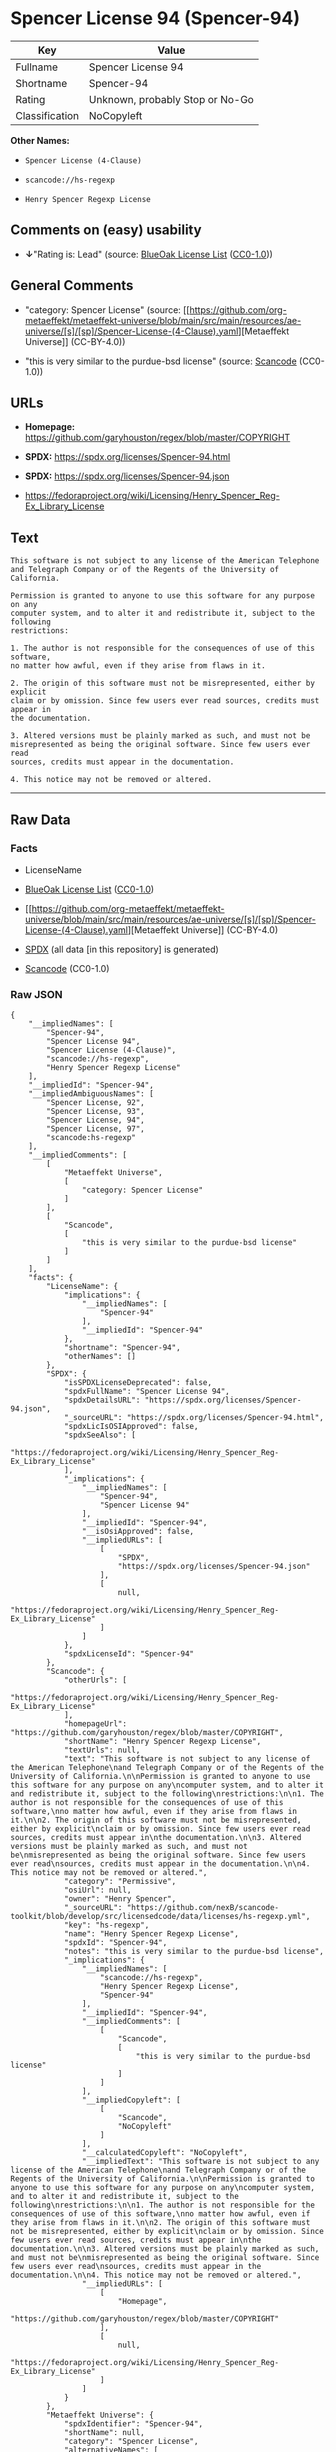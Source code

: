 * Spencer License 94 (Spencer-94)
| Key            | Value                           |
|----------------+---------------------------------|
| Fullname       | Spencer License 94              |
| Shortname      | Spencer-94                      |
| Rating         | Unknown, probably Stop or No-Go |
| Classification | NoCopyleft                      |

*Other Names:*

- =Spencer License (4-Clause)=

- =scancode://hs-regexp=

- =Henry Spencer Regexp License=

** Comments on (easy) usability

- *↓*"Rating is: Lead" (source:
  [[https://blueoakcouncil.org/list][BlueOak License List]]
  ([[https://raw.githubusercontent.com/blueoakcouncil/blue-oak-list-npm-package/master/LICENSE][CC0-1.0]]))

** General Comments

- "category: Spencer License" (source:
  [[https://github.com/org-metaeffekt/metaeffekt-universe/blob/main/src/main/resources/ae-universe/[s]/[sp]/Spencer-License-(4-Clause).yaml][Metaeffekt
  Universe]] (CC-BY-4.0))

- "this is very similar to the purdue-bsd license" (source:
  [[https://github.com/nexB/scancode-toolkit/blob/develop/src/licensedcode/data/licenses/hs-regexp.yml][Scancode]]
  (CC0-1.0))

** URLs

- *Homepage:* https://github.com/garyhouston/regex/blob/master/COPYRIGHT

- *SPDX:* https://spdx.org/licenses/Spencer-94.html

- *SPDX:* https://spdx.org/licenses/Spencer-94.json

- https://fedoraproject.org/wiki/Licensing/Henry_Spencer_Reg-Ex_Library_License

** Text
#+begin_example
  This software is not subject to any license of the American Telephone
  and Telegraph Company or of the Regents of the University of California.

  Permission is granted to anyone to use this software for any purpose on any
  computer system, and to alter it and redistribute it, subject to the following
  restrictions:

  1. The author is not responsible for the consequences of use of this software,
  no matter how awful, even if they arise from flaws in it.

  2. The origin of this software must not be misrepresented, either by explicit
  claim or by omission. Since few users ever read sources, credits must appear in
  the documentation.

  3. Altered versions must be plainly marked as such, and must not be
  misrepresented as being the original software. Since few users ever read
  sources, credits must appear in the documentation.

  4. This notice may not be removed or altered.
#+end_example

--------------

** Raw Data
*** Facts

- LicenseName

- [[https://blueoakcouncil.org/list][BlueOak License List]]
  ([[https://raw.githubusercontent.com/blueoakcouncil/blue-oak-list-npm-package/master/LICENSE][CC0-1.0]])

- [[https://github.com/org-metaeffekt/metaeffekt-universe/blob/main/src/main/resources/ae-universe/[s]/[sp]/Spencer-License-(4-Clause).yaml][Metaeffekt
  Universe]] (CC-BY-4.0)

- [[https://spdx.org/licenses/Spencer-94.html][SPDX]] (all data [in this
  repository] is generated)

- [[https://github.com/nexB/scancode-toolkit/blob/develop/src/licensedcode/data/licenses/hs-regexp.yml][Scancode]]
  (CC0-1.0)

*** Raw JSON
#+begin_example
  {
      "__impliedNames": [
          "Spencer-94",
          "Spencer License 94",
          "Spencer License (4-Clause)",
          "scancode://hs-regexp",
          "Henry Spencer Regexp License"
      ],
      "__impliedId": "Spencer-94",
      "__impliedAmbiguousNames": [
          "Spencer License, 92",
          "Spencer License, 93",
          "Spencer License, 94",
          "Spencer License, 97",
          "scancode:hs-regexp"
      ],
      "__impliedComments": [
          [
              "Metaeffekt Universe",
              [
                  "category: Spencer License"
              ]
          ],
          [
              "Scancode",
              [
                  "this is very similar to the purdue-bsd license"
              ]
          ]
      ],
      "facts": {
          "LicenseName": {
              "implications": {
                  "__impliedNames": [
                      "Spencer-94"
                  ],
                  "__impliedId": "Spencer-94"
              },
              "shortname": "Spencer-94",
              "otherNames": []
          },
          "SPDX": {
              "isSPDXLicenseDeprecated": false,
              "spdxFullName": "Spencer License 94",
              "spdxDetailsURL": "https://spdx.org/licenses/Spencer-94.json",
              "_sourceURL": "https://spdx.org/licenses/Spencer-94.html",
              "spdxLicIsOSIApproved": false,
              "spdxSeeAlso": [
                  "https://fedoraproject.org/wiki/Licensing/Henry_Spencer_Reg-Ex_Library_License"
              ],
              "_implications": {
                  "__impliedNames": [
                      "Spencer-94",
                      "Spencer License 94"
                  ],
                  "__impliedId": "Spencer-94",
                  "__isOsiApproved": false,
                  "__impliedURLs": [
                      [
                          "SPDX",
                          "https://spdx.org/licenses/Spencer-94.json"
                      ],
                      [
                          null,
                          "https://fedoraproject.org/wiki/Licensing/Henry_Spencer_Reg-Ex_Library_License"
                      ]
                  ]
              },
              "spdxLicenseId": "Spencer-94"
          },
          "Scancode": {
              "otherUrls": [
                  "https://fedoraproject.org/wiki/Licensing/Henry_Spencer_Reg-Ex_Library_License"
              ],
              "homepageUrl": "https://github.com/garyhouston/regex/blob/master/COPYRIGHT",
              "shortName": "Henry Spencer Regexp License",
              "textUrls": null,
              "text": "This software is not subject to any license of the American Telephone\nand Telegraph Company or of the Regents of the University of California.\n\nPermission is granted to anyone to use this software for any purpose on any\ncomputer system, and to alter it and redistribute it, subject to the following\nrestrictions:\n\n1. The author is not responsible for the consequences of use of this software,\nno matter how awful, even if they arise from flaws in it.\n\n2. The origin of this software must not be misrepresented, either by explicit\nclaim or by omission. Since few users ever read sources, credits must appear in\nthe documentation.\n\n3. Altered versions must be plainly marked as such, and must not be\nmisrepresented as being the original software. Since few users ever read\nsources, credits must appear in the documentation.\n\n4. This notice may not be removed or altered.",
              "category": "Permissive",
              "osiUrl": null,
              "owner": "Henry Spencer",
              "_sourceURL": "https://github.com/nexB/scancode-toolkit/blob/develop/src/licensedcode/data/licenses/hs-regexp.yml",
              "key": "hs-regexp",
              "name": "Henry Spencer Regexp License",
              "spdxId": "Spencer-94",
              "notes": "this is very similar to the purdue-bsd license",
              "_implications": {
                  "__impliedNames": [
                      "scancode://hs-regexp",
                      "Henry Spencer Regexp License",
                      "Spencer-94"
                  ],
                  "__impliedId": "Spencer-94",
                  "__impliedComments": [
                      [
                          "Scancode",
                          [
                              "this is very similar to the purdue-bsd license"
                          ]
                      ]
                  ],
                  "__impliedCopyleft": [
                      [
                          "Scancode",
                          "NoCopyleft"
                      ]
                  ],
                  "__calculatedCopyleft": "NoCopyleft",
                  "__impliedText": "This software is not subject to any license of the American Telephone\nand Telegraph Company or of the Regents of the University of California.\n\nPermission is granted to anyone to use this software for any purpose on any\ncomputer system, and to alter it and redistribute it, subject to the following\nrestrictions:\n\n1. The author is not responsible for the consequences of use of this software,\nno matter how awful, even if they arise from flaws in it.\n\n2. The origin of this software must not be misrepresented, either by explicit\nclaim or by omission. Since few users ever read sources, credits must appear in\nthe documentation.\n\n3. Altered versions must be plainly marked as such, and must not be\nmisrepresented as being the original software. Since few users ever read\nsources, credits must appear in the documentation.\n\n4. This notice may not be removed or altered.",
                  "__impliedURLs": [
                      [
                          "Homepage",
                          "https://github.com/garyhouston/regex/blob/master/COPYRIGHT"
                      ],
                      [
                          null,
                          "https://fedoraproject.org/wiki/Licensing/Henry_Spencer_Reg-Ex_Library_License"
                      ]
                  ]
              }
          },
          "Metaeffekt Universe": {
              "spdxIdentifier": "Spencer-94",
              "shortName": null,
              "category": "Spencer License",
              "alternativeNames": [
                  "Spencer License, 92",
                  "Spencer License, 93",
                  "Spencer License, 94",
                  "Spencer License, 97"
              ],
              "_sourceURL": "https://github.com/org-metaeffekt/metaeffekt-universe/blob/main/src/main/resources/ae-universe/[s]/[sp]/Spencer-License-(4-Clause).yaml",
              "otherIds": [
                  "scancode:hs-regexp"
              ],
              "canonicalName": "Spencer License (4-Clause)",
              "_implications": {
                  "__impliedNames": [
                      "Spencer License (4-Clause)",
                      "Spencer-94"
                  ],
                  "__impliedId": "Spencer-94",
                  "__impliedAmbiguousNames": [
                      "Spencer License, 92",
                      "Spencer License, 93",
                      "Spencer License, 94",
                      "Spencer License, 97",
                      "scancode:hs-regexp"
                  ],
                  "__impliedComments": [
                      [
                          "Metaeffekt Universe",
                          [
                              "category: Spencer License"
                          ]
                      ]
                  ]
              }
          },
          "BlueOak License List": {
              "BlueOakRating": "Lead",
              "url": "https://spdx.org/licenses/Spencer-94.html",
              "isPermissive": true,
              "_sourceURL": "https://blueoakcouncil.org/list",
              "name": "Spencer License 94",
              "id": "Spencer-94",
              "_implications": {
                  "__impliedNames": [
                      "Spencer-94",
                      "Spencer License 94"
                  ],
                  "__impliedJudgement": [
                      [
                          "BlueOak License List",
                          {
                              "tag": "NegativeJudgement",
                              "contents": "Rating is: Lead"
                          }
                      ]
                  ],
                  "__impliedCopyleft": [
                      [
                          "BlueOak License List",
                          "NoCopyleft"
                      ]
                  ],
                  "__calculatedCopyleft": "NoCopyleft",
                  "__impliedURLs": [
                      [
                          "SPDX",
                          "https://spdx.org/licenses/Spencer-94.html"
                      ]
                  ]
              }
          }
      },
      "__impliedJudgement": [
          [
              "BlueOak License List",
              {
                  "tag": "NegativeJudgement",
                  "contents": "Rating is: Lead"
              }
          ]
      ],
      "__impliedCopyleft": [
          [
              "BlueOak License List",
              "NoCopyleft"
          ],
          [
              "Scancode",
              "NoCopyleft"
          ]
      ],
      "__calculatedCopyleft": "NoCopyleft",
      "__isOsiApproved": false,
      "__impliedText": "This software is not subject to any license of the American Telephone\nand Telegraph Company or of the Regents of the University of California.\n\nPermission is granted to anyone to use this software for any purpose on any\ncomputer system, and to alter it and redistribute it, subject to the following\nrestrictions:\n\n1. The author is not responsible for the consequences of use of this software,\nno matter how awful, even if they arise from flaws in it.\n\n2. The origin of this software must not be misrepresented, either by explicit\nclaim or by omission. Since few users ever read sources, credits must appear in\nthe documentation.\n\n3. Altered versions must be plainly marked as such, and must not be\nmisrepresented as being the original software. Since few users ever read\nsources, credits must appear in the documentation.\n\n4. This notice may not be removed or altered.",
      "__impliedURLs": [
          [
              "SPDX",
              "https://spdx.org/licenses/Spencer-94.html"
          ],
          [
              "SPDX",
              "https://spdx.org/licenses/Spencer-94.json"
          ],
          [
              null,
              "https://fedoraproject.org/wiki/Licensing/Henry_Spencer_Reg-Ex_Library_License"
          ],
          [
              "Homepage",
              "https://github.com/garyhouston/regex/blob/master/COPYRIGHT"
          ]
      ]
  }
#+end_example

*** Dot Cluster Graph
[[../dot/Spencer-94.svg]]
